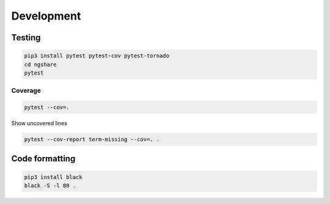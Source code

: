 Development
===========

Testing
-------
.. code:: bash

    pip3 install pytest pytest-cov pytest-tornado
    cd ngshare
    pytest

Coverage
^^^^^^^^
.. code:: bash

    pytest --cov=.

Show uncovered lines

.. code:: bash

    pytest --cov-report term-missing --cov=. .

Code formatting
---------------
.. code:: bash

    pip3 install black
    black -S -l 80 .



